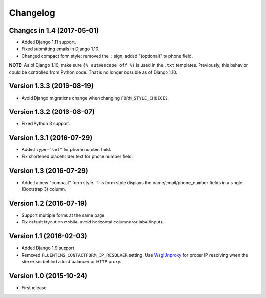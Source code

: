 Changelog
=========

Changes in 1.4 (2017-05-01)
---------------------------

* Added Django 1.11 support.
* Fixed submitting emails in Django 1.10.
* Changed compact form style: removed the ``:`` sign, added "(optional)" to phone field.

**NOTE:** As of Django 1.10, make sure ``{% autoescape off %}`` is used in the ``.txt`` templates.
Previously, this behavior could be controlled from Python code.
That is no longer possible as of Django 1.10.


Version 1.3.3 (2016-08-19)
--------------------------

* Avoid Django migrations change when changing ``FORM_STYLE_CHOICES``.


Version 1.3.2 (2016-08-07)
--------------------------

* Fixed Python 3 support.


Version 1.3.1 (2016-07-29)
--------------------------

* Added ``type="tel"`` for phone number field.
* Fix shortened placeholder text for phone number field.


Version 1.3 (2016-07-29)
------------------------

* Added a new "compact" form style.
  This form style displays the name/email/phone_number fields in a single (Bootstrap 3) column.


Version 1.2 (2016-07-19)
------------------------

* Support multiple forms at the same page.
* Fix default layout on mobile, avoid horizontal columns for label/inputs.


Version 1.1 (2016-02-03)
------------------------

* Added Django 1.9 support
* Removed ``FLUENTCMS_CONTACTFORM_IP_RESOLVER`` setting.
  Use WsgiUnproxy_ for proper IP resolving when the site exists behind a load balancer or HTTP proxy.


Version 1.0 (2015-10-24)
------------------------

* First release

.. _WsgiUnproxy: https://pypi.python.org/pypi/WsgiUnproxy
